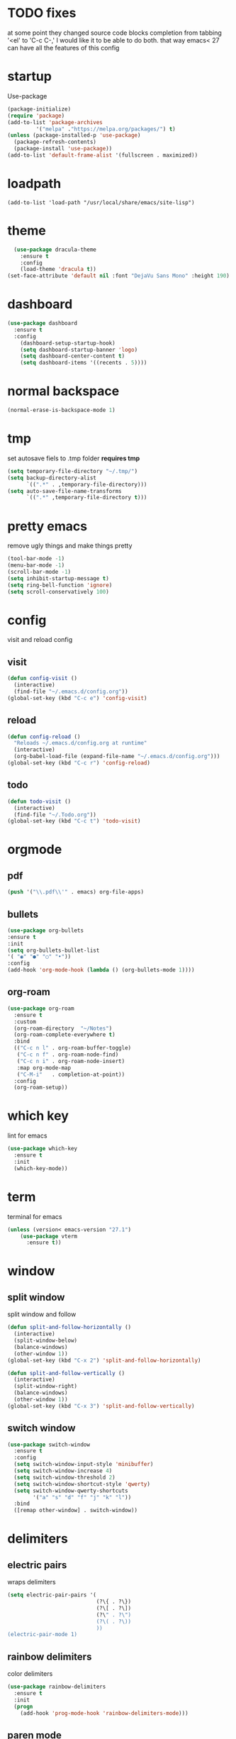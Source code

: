* TODO fixes
  at some point they changed source code blocks completion from tabbing '<el' to 'C-c C-,' I would like it to be able to do both. that way emacs< 27 can have all the features of this config
* startup
Use-package
#+BEGIN_SRC emacs-lisp
  (package-initialize)
  (require 'package)
  (add-to-list 'package-archives
	       '("melpa" ."https://melpa.org/packages/") t)
  (unless (package-installed-p 'use-package)
    (package-refresh-contents)
    (package-install 'use-package))
  (add-to-list 'default-frame-alist '(fullscreen . maximized))
#+END_SRC

* loadpath
  #+begin_src emacs-lips
  (add-to-list 'load-path "/usr/local/share/emacs/site-lisp")
#+end_src
* theme
#+begin_src emacs-lisp
  (use-package dracula-theme
    :ensure t
    :config
    (load-theme 'dracula t))
(set-face-attribute 'default nil :font "DejaVu Sans Mono" :height 190)
#+end_src
* dashboard
#+BEGIN_SRC emacs-lisp
  (use-package dashboard
    :ensure t
    :config
      (dashboard-setup-startup-hook)
      (setq dashboard-startup-banner 'logo)
      (setq dashboard-center-content t)
      (setq dashboard-items '((recents . 5))))
#+END_SRC
* normal backspace
  #+begin_src emacs-lisp
  (normal-erase-is-backspace-mode 1)
#+end_src
* tmp
set autosave fiels to .tmp folder
*requires tmp*
#+BEGIN_SRC emacs-lisp
(setq temporary-file-directory "~/.tmp/")
(setq backup-directory-alist
      `((".*" . ,temporary-file-directory)))
(setq auto-save-file-name-transforms
      `((".*" ,temporary-file-directory t)))
#+END_SRC
* pretty emacs
remove ugly things and make things pretty
#+BEGIN_SRC emacs-lisp
(tool-bar-mode -1)
(menu-bar-mode -1)
(scroll-bar-mode -1)
(setq inhibit-startup-message t)
(setq ring-bell-function 'ignore)
(setq scroll-conservatively 100)
#+END_SRC
* config
visit and reload config
** visit
#+BEGIN_SRC emacs-lisp
(defun config-visit ()
  (interactive)
  (find-file "~/.emacs.d/config.org"))
(global-set-key (kbd "C-c e") 'config-visit)
#+END_SRC
** reload
#+BEGIN_SRC emacs-lisp
(defun config-reload ()
  "Reloads ~/.emacs.d/config.org at runtime"
  (interactive)
  (org-babel-load-file (expand-file-name "~/.emacs.d/config.org")))
(global-set-key (kbd "C-c r") 'config-reload)
#+END_SRC
** todo
#+BEGIN_SRC emacs-lisp
(defun todo-visit ()
  (interactive)
  (find-file "~/.Todo.org"))
(global-set-key (kbd "C-c t") 'todo-visit)
#+END_SRC
 #+END_SRC
* orgmode
** pdf
   #+begin_src emacs-lisp
     (push '("\\.pdf\\'" . emacs) org-file-apps)
#+end_src
** bullets
#+BEGIN_SRC emacs-lisp
(use-package org-bullets
:ensure t
:init
(setq org-bullets-bullet-list
'( "◉" "●" "○" "•"))
:config
(add-hook 'org-mode-hook (lambda () (org-bullets-mode 1))))
#+END_SRC
** org-roam
#+begin_src emacs-lisp
  (use-package org-roam
    :ensure t
    :custom
    (org-roam-directory  "~/Notes")
    (org-roam-complete-everywhere t)
    :bind
    (("C-c n l" . org-roam-buffer-toggle)
     ("C-c n f" . org-roam-node-find)
     ("C-c n i" . org-roam-node-insert)
     :map org-mode-map
     ("C-M-i"   . completion-at-point))
    :config
    (org-roam-setup))
#+end_src
* which key
lint for emacs
#+BEGIN_SRC emacs-lisp
(use-package which-key
  :ensure t
  :init
  (which-key-mode))
#+END_SRC
* term
terminal for emacs
#+BEGIN_SRC emacs-lisp
  (unless (version< emacs-version "27.1")
	  (use-package vterm
	    :ensure t))
#+END_SRC
* window
** split window
split window and follow
#+BEGIN_SRC emacs-lisp
(defun split-and-follow-horizontally ()
  (interactive)
  (split-window-below)
  (balance-windows)
  (other-window 1))
(global-set-key (kbd "C-x 2") 'split-and-follow-horizontally)

(defun split-and-follow-vertically ()
  (interactive)
  (split-window-right)
  (balance-windows)
  (other-window 1))
(global-set-key (kbd "C-x 3") 'split-and-follow-vertically)
#+END_SRC
** switch window
#+BEGIN_SRC emacs-lisp
(use-package switch-window
  :ensure t
  :config
  (setq switch-window-input-style 'minibuffer)
  (setq switch-window-increase 4)
  (setq switch-window-threshold 2)
  (setq switch-window-shortcut-style 'qwerty)
  (setq switch-window-qwerty-shortcuts
        '("a" "s" "d" "f" "j" "k" "l"))
  :bind
  ([remap other-window] . switch-window))
#+END_SRC
* delimiters
** electric pairs
wraps delimiters
#+BEGIN_SRC emacs-lisp
(setq electric-pair-pairs '(
                            (?\{ . ?\})
                            (?\[ . ?\])
                            (?\" . ?\")
                            (?\( . ?\))
                            ))
(electric-pair-mode 1)
#+END_SRC
** rainbow delimiters
   color delimiters
#+BEGIN_SRC emacs-lisp
(use-package rainbow-delimiters
  :ensure t
  :init
  (progn
    (add-hook 'prog-mode-hook 'rainbow-delimiters-mode)))
#+END_SRC
** paren mode
   #+begin_src emacs-lisp
     (show-paren-mode 1)
   #+end_src
** paredit
a bit annoying a bit nice
#+BEGIN_SRC emacs-lisp
  (use-package paredit
    :ensure t
    :config
    (add-hook 'emacs-lisp-mode-hook #'paredit-mode)
    ;; enable in the *scratch* buffer
    (add-hook 'lisp-interaction-mode-hook #'paredit-mode)
    (add-hook 'ielm-mode-hook #'paredit-mode)
    (add-hook 'lisp-mode-hook #'paredit-mode)
    (add-hook 'eval-expression-minibuffer-setup-hook #'paredit-mode)
    (add-hook 'racket-mode-hook 'enable-paredit-mode)
    (add-hook 'scheme-mode-hook #'paredit-mode))
#+END_SRC
* multiple cursors
#+BEGIN_SRC emacs-lisp
  (use-package multiple-cursors
  :ensure t

  :bind ( "C-c m C-c m" . mc/edit-lines)
  ("C->" . mc/mark-next-like-this)
  ("C-<" . mc/mark-previous-like-this)
  ("C-c m c" . mc/mark-all-like-this))
#+END_SRC
* helm
its helm
#+BEGIN_SRC emacs-lisp
  (use-package helm
    :ensure t
    :bind
    ("C-x C-f" . 'helm-find-files)
    ("C-x C-b" . 'helm-buffers-list)
    ("M-x" . 'helm-M-x)
    :config
    (set-face-attribute 'helm-selection nil
			:background "purple"
			:foreground "yellow")
    (setq helm-autoresize-max-height 0
	  helm-autoresize-min-height 40
	  helm-M-x-fuzzy-match t
	  helm-buffers-fuzzy-matching t
	  helm-recentf-fuzzy-match t
	  helm-semantic-fuzzy-match t
	  helm-imenu-fuzzy-match t
	  helm-split-window-in-side-p nil
	  helm-move-to-line-cycle-in-source nil
	  helm-ff-search-library-in-sexp t
	  helm-scroll-amount 8
	  helm-echo-input-in-header-line t)
    :init
    (helm-mode 1)
    (helm-autoresize-mode 1)
    (define-key helm-find-files-map (kbd "C-b") 'helm-find-files-up-one-level)
    (define-key helm-find-files-map (kbd "C-f") 'helm-execute-persistent-action))
#+END_SRC
* word and line wrap
#+BEGIN_SRC emacs-lisp
(global-visual-line-mode 1)
#+END_SRC
* company
#+BEGIN_SRC emacs-lisp
    (use-package company
      :ensure t
      :init
    (add-hook 'after-init-hook 'global-company-mode))
    (setq org-confirm-babel-evaluate nil)
    (add-to-list 'org-structure-template-alist
    '("el" . "src emacs-lisp"))
    (add-to-list 'org-structure-template-alist
    '("p" . "src python")
    (org-babel-do-load-languages
    'org-babel-load-languages
    '((dot . t))))
  (add-to-list 'org-structure-template-alist
    '("t" . "src tcl")
    (org-babel-do-load-languages
    'org-babel-load-languages
    '((dot . t))))
    (with-eval-after-load 'company
      (define-key company-active-map (kbd "M-n") nil)
      (define-key company-active-map (kbd "M-p") nil)
      (define-key company-active-map (kbd "C-n") #'company-select-next)
      (define-key company-active-map (kbd "C-p") #'company-select-previous))

    (use-package company-jedi
      :ensure t
      :config
      (defun my/python-mode-hook ()
	(add-to-list 'company-backends 'company-jedi))
      (add-hook 'python-mode-hook 'my/python-mode-hook))

    (use-package pyvenv
      :ensure t
      :hook ((python-mode . pyvenv-mode)))

#+END_SRC
* yasnippet
#+BEGIN_SRC emacs-lisp
  (use-package yasnippet
      :ensure t)
  (use-package yasnippet-snippets
    :ensure t)

  (yas-reload-all)
  (define-key yas-minor-mode-map (kbd "<tab>") nil)
  (define-key yas-minor-mode-map (kbd "TAB") nil)
  (define-key yas-minor-mode-map (kbd "<C-tab>") 'yas-expand)
  (yas-global-mode 1)

  (use-package common-lisp-snippets
    :ensure t)
#+END_SRC
* languages
** clojure
*requires clojure, clj, lein*
https://purelyfunctional.tv/guide/how-to-install-clojure/#linux
this is magic to me will figure out later
#+BEGIN_SRC emacs-lisp
  (use-package clojure-mode
    :ensure t
    :mode (("\\.clj\\'" . clojure-mode)
	   ("\\.edn\\'" . clojure-mode))
    :init
    (add-hook 'clojure-mode-hook #'yas-minor-mode)
    (add-hook 'clojure-mode-hook #'linum-mode)
    (add-hook 'clojure-mode-hook #'subword-mode)
    (add-hook 'clojure-mode-hook #'smartparens-mode)
    (add-hook 'clojure-mode-hook #'rainbow-delimiters-mode)
    (add-hook 'clojure-mode-hook #'eldoc-mode)
    (add-hook 'clojure-mode-hook #'idle-highlight-mode))
  (use-package cider
    :ensure t
    :defer t
    :init (add-hook 'cider-mode-hook #'clj-refactor-mode)
    :diminish subword-mode
    :config
    (setq nrepl-log-messages t
	  cider-repl-display-in-current-window t
	  cider-repl-use-clojure-font-lock t
	  cider-prompt-save-file-on-load 'always-save
	  cider-font-lock-dynamically '(macro core function var)
	  nrepl-hide-special-buffers t
	  cider-overlays-use-font-lock t)
    (cider-repl-toggle-pretty-printing))
  (use-package clj-refactor
    :ensure t
    :init
    (add-hook 'clojure-mode-hook #'paredit-mode)
    (add-hook 'clojure-mode-hook #'rainbow-delimiters-mode)
    (add-hook 'clojure-mode-hook (lambda () (clj-refactor-mode 1))))
#+END_SRC
** python
#+BEGIN_SRC emacs-lisp
  (use-package elpy
    :ensure t
    :defer t
    :init
    (advice-add 'python-mode :before 'elpy-enable))
  (setq python-shell-completion-native-enable nil)
  (setq elpy-shell-use-project-root t )
  (setq elpy-rpc-virtualenv-path 'current)

  (setq elpy-shell-starting-directory (quote current-directory))
  (use-package pyenv-mode
    :ensure t)
; set this to whichever you have
  (setenv "WORKON_HOME" "~/.conda/envs")
  (pyvenv-mode 1)
#+END_SRC
** latex
#+BEGIN_SRC emacs-lisp
(setq TeX-auto-save t)
(setq TeX-parse-self t)
(setq TeX-save-query nil)
(setq org-latex-create-formula-image-program 'dvipng)
(setq org-format-latex-options (plist-put org-format-latex-options :scale 2.0))
#+END_SRC
** lisp
#+begin_src emacs-lisp
  (use-package sly-asdf
    :ensure t)
    (use-package sly
      :ensure t)
    (setq inferior-lisp-program "/usr/local/bin/sbcl")
#+end_src
** racket
#+begin_src emacs-lisp
  (use-package racket-mode
	       :ensure t
	       :config
	       (add-hook 'racket-mode-hook #'racket-unicode-input-method-enable)
	       (add-hook 'racket-repl-mode-hook #'racket-unicode-input-method-enable))
#+end_src
** markdown
#+begin_src emacs-lisp
(use-package markdown-mode
  :ensure t
  :commands (markdown-mode gfm-mode)
  :mode (("README\\.md\\'" . gfm-mode)
         ("\\.md\\'" . markdown-mode)
         ("\\.markdown\\'" . markdown-mode))
  :init (setq markdown-command "multimarkdown"))
#+end_src
** verilog
   #+begin_src emacs-lisp
     (use-package verilog-mode
       :ensure t
       :config
	(setq verilog-auto-newline nil))
#+end_src
** C
   #+begin_src emacs-lisp
     (setq c-default-style "linux")
   #+end_src
* magit
#+begin_src emacs-lisp
(use-package magit
  :ensure t
  :bind (("C-x g" . magit-status)))
#+end_src
* line number
#+begin_src emacs-lisp
  (setq display-line-numbers-type 'relative)
  (global-display-line-numbers-mode)
#+end_src
* beamer
#+begin_src emacs-lisp
  (require 'ox-beamer)
(define-key org-mode-map (kbd "C-c >") (lambda () (interactive (org-time-stamp-interactive))))
#+end_src
* scmutils
#+begin_src emacs-lisp
(defun mechanics ()
  (interactive)
  (run-scheme 
    "/bin/scheme --library ~/Thirdparty/scmutils-20200810"))
#+end_src
* reveal
  #+begin_src emacs-lisp
    (use-package ox-reveal
      :ensure t)
      (setq org-reveal-root "https://cdn.jsdelivr.net/npm/reveal.js")
    (setq org-reveal-mathjax t)
    (use-package htmlize
      :ensure t)
  #+end_src
* visual regexp
  #+begin_src emacs-lisp
    (use-package visual-regexp
      :ensure t)  
#+end_src

* expand region
#+begin_src emacs-lisp
  (use-package expand-region
    :bind ("C-=" . er/expand-region))
#+end_src

* microlisp
#+begin_src emacs-lisp
    (setq ulisp-term-buffer-name "/dev/ttyUSB0")

    (defun ulisp-eval-last-expression-in-term ()
      (interactive)
      (let ((expr (buffer-substring-no-properties  
			 (save-excursion (backward-sexp) (point))
			 (point))))
	  (with-current-buffer ulisp-term-buffer-name
	      (insert expr)
	      (term-send-input))))

    (global-set-key (kbd "C-x e") 'ulisp-eval-last-expression-in-term)
  (defun setup-ulisp-workspace ()
    (interactive)

    (split-window-right)
    (other-window 1)

    (serial-term "/dev/ttyUSB0" 9600)
    (term-line-mode)

    (other-window 1)
    )
#+end_src
